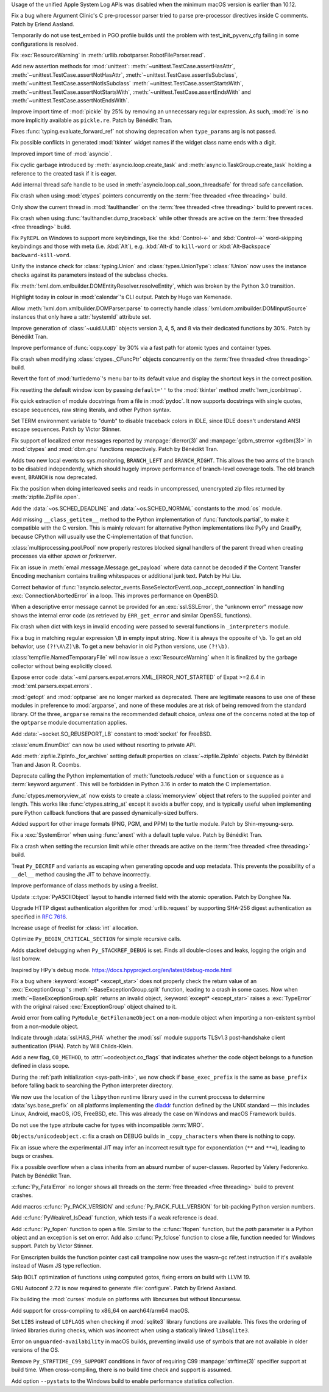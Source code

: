 .. date: 2024-12-22-08-54-30
.. gh-issue: 127592
.. nonce: iyuFCC
.. release date: 2025-01-14
.. section: macOS

Usage of the unified Apple System Log APIs was disabled when the minimum
macOS version is earlier than 10.12.

..

.. date: 2025-01-03-23-51-07
.. gh-issue: 128152
.. nonce: IhzElS
.. section: Tools/Demos

Fix a bug where Argument Clinic's C pre-processor parser tried to parse
pre-processor directives inside C comments. Patch by Erlend Aasland.

..

.. date: 2025-01-13-01-29-08
.. gh-issue: 128690
.. nonce: cPFVDb
.. section: Tests

Temporarily do not use test_embed in PGO profile builds until the problem
with test_init_pyvenv_cfg failing in some configurations is resolved.

..

.. date: 2025-01-11-13-40-12
.. gh-issue: 128731
.. nonce: qpKlai
.. section: Library

Fix :exc:`ResourceWarning` in
:meth:`urllib.robotparser.RobotFileParser.read`.

..

.. date: 2025-01-10-15-06-45
.. gh-issue: 71339
.. nonce: EKnpzw
.. section: Library

Add new assertion methods for :mod:`unittest`:
:meth:`~unittest.TestCase.assertHasAttr`,
:meth:`~unittest.TestCase.assertNotHasAttr`,
:meth:`~unittest.TestCase.assertIsSubclass`,
:meth:`~unittest.TestCase.assertNotIsSubclass`
:meth:`~unittest.TestCase.assertStartsWith`,
:meth:`~unittest.TestCase.assertNotStartsWith`,
:meth:`~unittest.TestCase.assertEndsWith` and
:meth:`~unittest.TestCase.assertNotEndsWith`.

..

.. date: 2025-01-10-13-34-33
.. gh-issue: 118761
.. nonce: qRB8nS
.. section: Library

Improve import time of :mod:`pickle` by 25% by removing an unnecessary
regular expression. As such, :mod:`re` is no more implicitly available as
``pickle.re``. Patch by Bénédikt Tran.

..

.. date: 2025-01-09-12-06-52
.. gh-issue: 128661
.. nonce: ixx_0z
.. section: Library

Fixes :func:`typing.evaluate_forward_ref` not showing deprecation when
``type_params`` arg is not passed.

..

.. date: 2025-01-08-03-09-29
.. gh-issue: 128562
.. nonce: Mlv-yO
.. section: Library

Fix possible conflicts in generated :mod:`tkinter` widget names if the
widget class name ends with a digit.

..

.. date: 2025-01-06-21-35-00
.. gh-issue: 128559
.. nonce: 6fxcDM
.. section: Library

Improved import time of :mod:`asyncio`.

..

.. date: 2025-01-06-18-41-08
.. gh-issue: 128552
.. nonce: fV-f8j
.. section: Library

Fix cyclic garbage introduced by :meth:`asyncio.loop.create_task` and
:meth:`asyncio.TaskGroup.create_task` holding a reference to the created
task if it is eager.

..

.. date: 2025-01-05-11-46-14
.. gh-issue: 128340
.. nonce: gKI0uU
.. section: Library

Add internal thread safe handle to be used in
:meth:`asyncio.loop.call_soon_threadsafe` for thread safe cancellation.

..

.. date: 2025-01-04-11-32-46
.. gh-issue: 128182
.. nonce: SJ2Zsa
.. section: Library

Fix crash when using :mod:`ctypes` pointers concurrently on the :term:`free
threaded <free threading>` build.

..

.. date: 2025-01-02-15-20-17
.. gh-issue: 128400
.. nonce: UMiG4f
.. section: Library

Only show the current thread in :mod:`faulthandler` on the :term:`free
threaded <free threading>` build to prevent races.

..

.. date: 2025-01-02-13-05-16
.. gh-issue: 128400
.. nonce: 5N43fF
.. section: Library

Fix crash when using :func:`faulthandler.dump_traceback` while other threads
are active on the :term:`free threaded <free threading>` build.

..

.. date: 2025-01-01-19-24-43
.. gh-issue: 128388
.. nonce: 8UdMz_
.. section: Library

Fix ``PyREPL`` on Windows to support more keybindings, like the
:kbd:`Control-←` and :kbd:`Control-→` word-skipping keybindings and those
with meta (i.e. :kbd:`Alt`), e.g. :kbd:`Alt-d` to ``kill-word`` or
:kbd:`Alt-Backspace` ``backward-kill-word``.

..

.. date: 2024-12-30-20-48-28
.. gh-issue: 88834
.. nonce: RIvgwc
.. section: Library

Unify the instance check for :class:`typing.Union` and
:class:`types.UnionType`: :class:`!Union` now uses the instance checks
against its parameters instead of the subclass checks.

..

.. date: 2024-12-29-13-49-46
.. gh-issue: 128302
.. nonce: psRpPN
.. section: Library

Fix :meth:`!xml.dom.xmlbuilder.DOMEntityResolver.resolveEntity`, which was
broken by the Python 3.0 transition.

..

.. date: 2024-12-29-00-33-34
.. gh-issue: 128317
.. nonce: WgFina
.. section: Library

Highlight today in colour in :mod:`calendar`'s CLI output. Patch by Hugo van
Kemenade.

..

.. date: 2024-12-27-16-28-57
.. gh-issue: 128302
.. nonce: 2GMvyl
.. section: Library

Allow :meth:`!xml.dom.xmlbuilder.DOMParser.parse` to correctly handle
:class:`!xml.dom.xmlbuilder.DOMInputSource` instances that only have a
:attr:`!systemId` attribute set.

..

.. date: 2024-12-21-11-12-50
.. gh-issue: 128151
.. nonce: aq7vpG
.. section: Library

Improve generation of :class:`~uuid.UUID` objects version 3, 4, 5, and 8 via
their dedicated functions by 30%. Patch by Bénédikt Tran.

..

.. date: 2024-12-20-10-57-10
.. gh-issue: 128118
.. nonce: mYak8i
.. section: Library

Improve performance of :func:`copy.copy` by 30% via a fast path for atomic
types and container types.

..

.. date: 2024-12-19-20-46-01
.. gh-issue: 127946
.. nonce: 4lM3Op
.. section: Library

Fix crash when modifying :class:`ctypes._CFuncPtr` objects concurrently on
the :term:`free threaded <free threading>` build.

..

.. date: 2024-12-18-10-18-55
.. gh-issue: 128062
.. nonce: E9oU7-
.. section: Library

Revert the font of :mod:`turtledemo`'s menu bar to its default value and
display the shortcut keys in the correct position.

..

.. date: 2024-12-18-00-07-50
.. gh-issue: 128014
.. nonce: F3aUbz
.. section: Library

Fix resetting the default window icon by passing ``default=''`` to the
:mod:`tkinter` method :meth:`!wm_iconbitmap`.

..

.. date: 2024-12-17-15-23-40
.. gh-issue: 41872
.. nonce: 31LjKY
.. section: Library

Fix quick extraction of module docstrings from a file in :mod:`pydoc`. It
now supports docstrings with single quotes, escape sequences, raw string
literals, and other Python syntax.

..

.. date: 2024-12-17-13-21-52
.. gh-issue: 127060
.. nonce: mv2bX6
.. section: Library

Set TERM environment variable to "dumb" to disable traceback colors in IDLE,
since IDLE doesn't understand ANSI escape sequences. Patch by Victor
Stinner.

..

.. date: 2024-12-17-12-41-07
.. gh-issue: 126742
.. nonce: l07qvT
.. section: Library

Fix support of localized error messages reported by :manpage:`dlerror(3)`
and :manpage:`gdbm_strerror <gdbm(3)>` in :mod:`ctypes` and :mod:`dbm.gnu`
functions respectively. Patch by Bénédikt Tran.

..

.. date: 2024-12-13-14-21-04
.. gh-issue: 122548
.. nonce: hq3Vud
.. section: Library

Adds two new local events to sys.monitoring, ``BRANCH_LEFT`` and
``BRANCH_RIGHT``. This allows the two arms of the branch to be disabled
independently, which should hugely improve performance of branch-level
coverage tools. The old branch event, ``BRANCH`` is now deprecated.

..

.. date: 2024-12-12-07-27-51
.. gh-issue: 127847
.. nonce: ksfNKM
.. section: Library

Fix the position when doing interleaved seeks and reads in uncompressed,
unencrypted zip files returned by :meth:`zipfile.ZipFile.open`.

..

.. date: 2024-12-06-21-03-11
.. gh-issue: 127688
.. nonce: NJqtc-
.. section: Library

Add the :data:`~os.SCHED_DEADLINE` and :data:`~os.SCHED_NORMAL` constants to
the :mod:`os` module.

..

.. date: 2024-12-04-10-39-29
.. gh-issue: 83662
.. nonce: CG1s3m
.. section: Library

Add missing ``__class_getitem__`` method to the Python implementation of
:func:`functools.partial`, to make it compatible with the C version. This is
mainly relevant for alternative Python implementations like PyPy and
GraalPy, because CPython will usually use the C-implementation of that
function.

..

.. date: 2024-12-03-20-28-08
.. gh-issue: 127586
.. nonce: zgotYF
.. section: Library

:class:`multiprocessing.pool.Pool` now properly restores blocked signal
handlers of the parent thread when creating processes via either *spawn* or
*forkserver*.

..

.. date: 2024-12-03-14-45-16
.. gh-issue: 98188
.. nonce: GX9i2b
.. section: Library

Fix an issue in :meth:`email.message.Message.get_payload` where data cannot
be decoded if the Content Transfer Encoding mechanism contains trailing
whitespaces or additional junk text. Patch by Hui Liu.

..

.. date: 2024-12-02-19-13-19
.. gh-issue: 127529
.. nonce: Pj1Xtf
.. section: Library

Correct behavior of
:func:`!asyncio.selector_events.BaseSelectorEventLoop._accept_connection` in
handling :exc:`ConnectionAbortedError` in a loop. This improves performance
on OpenBSD.

..

.. date: 2024-11-28-14-24-12
.. gh-issue: 127360
.. nonce: HVKt-c
.. section: Library

When a descriptive error message cannot be provided for an
:exc:`ssl.SSLError`, the "unknown error" message now shows the internal
error code (as retrieved by ``ERR_get_error`` and similar OpenSSL
functions).

..

.. date: 2024-11-24-14-53-35
.. gh-issue: 127196
.. nonce: 8CBkUa
.. section: Library

Fix crash when dict with keys in invalid encoding were passed to several
functions in ``_interpreters`` module.

..

.. date: 2024-11-19-10-46-57
.. gh-issue: 124130
.. nonce: OZ_vR5
.. section: Library

Fix a bug in matching regular expression ``\B`` in empty input string. Now
it is always the opposite of ``\b``. To get an old behavior, use
``(?!\A\Z)\B``. To get a new behavior in old Python versions, use
``(?!\b)``.

..

.. date: 2024-11-11-07-56-03
.. gh-issue: 126639
.. nonce: AmVSt-
.. section: Library

:class:`tempfile.NamedTemporaryFile` will now issue a :exc:`ResourceWarning`
when it is finalized by the garbage collector without being explicitly
closed.

..

.. date: 2024-11-09-15-59-51
.. gh-issue: 126624
.. nonce: bN53Va
.. section: Library

Expose error code :data:`~xml.parsers.expat.errors.XML_ERROR_NOT_STARTED` of
Expat >=2.6.4 in :mod:`xml.parsers.expat.errors`.

..

.. date: 2024-10-31-14-31-36
.. gh-issue: 126225
.. nonce: vTxGXm
.. section: Library

:mod:`getopt` and :mod:`optparse` are no longer marked as deprecated. There
are legitimate reasons to use one of these modules in preference to
:mod:`argparse`, and none of these modules are at risk of being removed from
the standard library. Of the three, ``argparse`` remains the recommended
default choice, *unless* one of the concerns noted at the top of the
``optparse`` module documentation applies.

..

.. date: 2024-10-04-09-56-45
.. gh-issue: 124761
.. nonce: N4pSD6
.. section: Library

Add :data:`~socket.SO_REUSEPORT_LB` constant to :mod:`socket` for FreeBSD.

..

.. date: 2024-09-04-14-13-14
.. gh-issue: 121720
.. nonce: z9hhXQ
.. section: Library

:class:`enum.EnumDict` can now be used without resorting to private API.

..

.. date: 2024-08-28-16-10-37
.. gh-issue: 123424
.. nonce: u96_i6
.. section: Library

Add :meth:`zipfile.ZipInfo._for_archive` setting default properties on
:class:`~zipfile.ZipInfo` objects. Patch by Bénédikt Tran and Jason R.
Coombs.

..

.. date: 2024-07-13-13-25-31
.. gh-issue: 121676
.. nonce: KDLS11
.. section: Library

Deprecate calling the Python implementation of :meth:`functools.reduce` with
a ``function`` or ``sequence`` as a :term:`keyword argument`. This will be
forbidden in Python 3.16 in order to match the C implementation.

..

.. date: 2023-11-12-21-53-40
.. gh-issue: 112015
.. nonce: 2WPRxE
.. section: Library

:func:`ctypes.memoryview_at` now exists to create a :class:`memoryview`
object that refers to the supplied pointer and length. This works like
:func:`ctypes.string_at` except it avoids a buffer copy, and is typically
useful when implementing pure Python callback functions that are passed
dynamically-sized buffers.

..

.. date: 2022-07-28-12-32-59
.. gh-issue: 95371
.. nonce: F24IFC
.. section: Library

Added support for other image formats (PNG, PGM, and PPM) to the turtle
module. Patch by Shin-myoung-serp.

..

.. date: 2025-01-13-12-48-30
.. gh-issue: 128078
.. nonce: qOsl9B
.. section: Core and Builtins

Fix a :exc:`SystemError` when using :func:`anext` with a default tuple
value. Patch by Bénédikt Tran.

..

.. date: 2025-01-11-12-39-17
.. gh-issue: 128717
.. nonce: i65d06
.. section: Core and Builtins

Fix a crash when setting the recursion limit while other threads are active
on the :term:`free threaded <free threading>` build.

..

.. date: 2025-01-09-11-46-57
.. gh-issue: 124483
.. nonce: KRtBeQ
.. section: Core and Builtins

Treat ``Py_DECREF`` and variants as escaping when generating opcode and uop
metadata. This prevents the possibility of a ``__del__`` method causing the
JIT to behave incorrectly.

..

.. date: 2025-01-07-19-48-56
.. gh-issue: 126703
.. nonce: 0ISs-7
.. section: Core and Builtins

Improve performance of class methods by using a freelist.

..

.. date: 2024-12-24-01-40-12
.. gh-issue: 128137
.. nonce: gsTwr_
.. section: Core and Builtins

Update :c:type:`PyASCIIObject` layout to handle interned field with the
atomic operation. Patch by Donghee Na.

..

.. date: 2024-12-23-11-14-07
.. gh-issue: 128192
.. nonce: 02mEhD
.. section: Core and Builtins

Upgrade HTTP digest authentication algorithm for :mod:`urllib.request` by
supporting SHA-256 digest authentication as specified in :rfc:`7616`.

..

.. date: 2024-12-22-15-47-44
.. gh-issue: 126868
.. nonce: RpjKez
.. section: Core and Builtins

Increase usage of freelist for :class:`int` allocation.

..

.. date: 2024-12-20-23-07-33
.. gh-issue: 114203
.. nonce: 84NgoW
.. section: Core and Builtins

Optimize ``Py_BEGIN_CRITICAL_SECTION`` for simple recursive calls.

..

.. date: 2024-12-20-12-25-16
.. gh-issue: 127705
.. nonce: WmCz1z
.. section: Core and Builtins

Adds stackref debugging when ``Py_STACKREF_DEBUG`` is set. Finds all
double-closes and leaks, logging the origin and last borrow.

Inspired by HPy's debug mode.
https://docs.hpyproject.org/en/latest/debug-mode.html

..

.. date: 2024-12-18-14-22-48
.. gh-issue: 128079
.. nonce: SUD5le
.. section: Core and Builtins

Fix a bug where :keyword:`except* <except_star>` does not properly check the
return value of an :exc:`ExceptionGroup`'s :meth:`~BaseExceptionGroup.split`
function, leading to a crash in some cases. Now when
:meth:`~BaseExceptionGroup.split` returns an invalid object,
:keyword:`except* <except_star>` raises a :exc:`TypeError` with the original
raised :exc:`ExceptionGroup` object chained to it.

..

.. date: 2024-12-17-22-28-15
.. gh-issue: 128030
.. nonce: H1ptOD
.. section: Core and Builtins

Avoid error from calling ``PyModule_GetFilenameObject`` on a non-module
object when importing a non-existent symbol from a non-module object.

..

.. date: 2024-12-17-18-20-37
.. gh-issue: 128035
.. nonce: JwqHdB
.. section: Core and Builtins

Indicate through :data:`ssl.HAS_PHA` whether the :mod:`ssl` module supports
TLSv1.3 post-handshake client authentication (PHA). Patch by Will
Childs-Klein.

..

.. date: 2024-12-17-13-45-33
.. gh-issue: 127274
.. nonce: deNxNC
.. section: Core and Builtins

Add a new flag, ``CO_METHOD``, to :attr:`~codeobject.co_flags` that
indicates whether the code object belongs to a function defined in class
scope.

..

.. date: 2024-12-15-21-11-26
.. gh-issue: 66409
.. nonce: wv109z
.. section: Core and Builtins

During the :ref:`path initialization <sys-path-init>`, we now check if
``base_exec_prefix`` is the same as ``base_prefix`` before falling back to
searching the Python interpreter directory.

..

.. date: 2024-12-15-19-51-54
.. gh-issue: 127970
.. nonce: vdUp-y
.. section: Core and Builtins

We now use the location of the ``libpython`` runtime library used in the
current proccess to determine :data:`sys.base_prefix` on all platforms
implementing the `dladdr
<https://pubs.opengroup.org/onlinepubs/9799919799/functions/dladdr.html>`_
function defined by the UNIX standard — this includes Linux, Android, macOS,
iOS, FreeBSD, etc. This was already the case on Windows and macOS Framework
builds.

..

.. date: 2024-12-13-15-21-45
.. gh-issue: 127773
.. nonce: E-DZR4
.. section: Core and Builtins

Do not use the type attribute cache for types with incompatible :term:`MRO`.

..

.. date: 2024-12-13-14-17-24
.. gh-issue: 127903
.. nonce: vemHSl
.. section: Core and Builtins

``Objects/unicodeobject.c``: fix a crash on DEBUG builds in
``_copy_characters`` when there is nothing to copy.

..

.. date: 2024-12-11-14-32-22
.. gh-issue: 127809
.. nonce: 0W8khe
.. section: Core and Builtins

Fix an issue where the experimental JIT may infer an incorrect result type
for exponentiation (``**`` and ``**=``), leading to bugs or crashes.

..

.. date: 2024-12-02-18-15-37
.. gh-issue: 126862
.. nonce: fdIK7T
.. section: Core and Builtins

Fix a possible overflow when a class inherits from an absurd number of
super-classes. Reported by Valery Fedorenko. Patch by Bénédikt Tran.

..

.. date: 2025-01-12-12-19-51
.. gh-issue: 128400
.. nonce: OwoIDw
.. section: C API

:c:func:`Py_FatalError` no longer shows all threads on the :term:`free
threaded <free threading>` build to prevent crashes.

..

.. date: 2025-01-08-13-13-18
.. gh-issue: 128629
.. nonce: gSmzyl
.. section: C API

Add macros :c:func:`Py_PACK_VERSION` and :c:func:`Py_PACK_FULL_VERSION` for
bit-packing Python version numbers.

..

.. date: 2024-12-16-21-59-06
.. gh-issue: 128008
.. nonce: fa9Jt0
.. section: C API

Add :c:func:`PyWeakref_IsDead` function, which tests if a weak reference is
dead.

..

.. date: 2024-12-11-13-01-26
.. gh-issue: 127350
.. nonce: uEBZZ4
.. section: C API

Add :c:func:`Py_fopen` function to open a file. Similar to the
:c:func:`!fopen` function, but the *path* parameter is a Python object and
an exception is set on error. Add also :c:func:`Py_fclose` function to close
a file, function needed for Windows support. Patch by Victor Stinner.

..

.. date: 2025-01-09-19-44-00
.. gh-issue: 128627
.. nonce: mHzsEd
.. section: Build

For Emscripten builds the function pointer cast call trampoline now uses the
wasm-gc ref.test instruction if it's available instead of Wasm JS type
reflection.

..

.. date: 2025-01-04-22-39-10
.. gh-issue: 128472
.. nonce: Wt5E6M
.. section: Build

Skip BOLT optimization of functions using computed gotos, fixing errors on
build with LLVM 19.

..

.. date: 2025-01-02-12-50-46
.. gh-issue: 115765
.. nonce: jko7Fg
.. section: Build

GNU Autoconf 2.72 is now required to generate :file:`configure`. Patch by
Erlend Aasland.

..

.. date: 2025-01-02-11-02-45
.. gh-issue: 123925
.. nonce: TLlyUi
.. section: Build

Fix building the :mod:`curses` module on platforms with libncurses but
without libncursesw.

..

.. date: 2024-12-31-17-09-37
.. gh-issue: 90905
.. nonce: PjLNai
.. section: Build

Add support for cross-compiling to x86_64 on aarch64/arm64 macOS.

..

.. date: 2024-12-28-21-05-19
.. gh-issue: 128321
.. nonce: 0UvbXw
.. section: Build

Set ``LIBS`` instead of ``LDFLAGS`` when checking if :mod:`sqlite3` library
functions are available. This fixes the ordering of linked libraries during
checks, which was incorrect when using a statically linked ``libsqlite3``.

..

.. date: 2024-12-21-09-56-37
.. gh-issue: 100384
.. nonce: Ib-XrN
.. section: Build

Error on ``unguarded-availability`` in macOS builds, preventing invalid use
of symbols that are not available in older versions of the OS.

..

.. date: 2024-12-20-09-03-22
.. gh-issue: 128104
.. nonce: m_SoVx
.. section: Build

Remove ``Py_STRFTIME_C99_SUPPORT`` conditions in favor of requiring C99
:manpage:`strftime(3)` specifier support at build time. When
cross-compiling, there is no build time check and support is assumed.

..

.. date: 2024-12-16-16-16-35
.. gh-issue: 127951
.. nonce: lpE13-
.. section: Build

Add option ``--pystats`` to the Windows build to enable performance
statistics collection.
